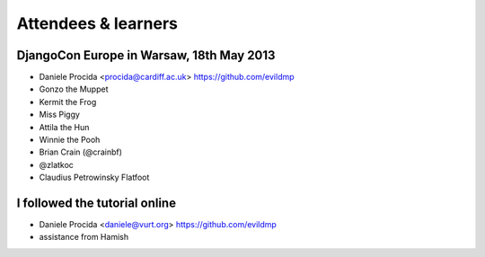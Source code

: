 ####################
Attendees & learners
####################

DjangoCon Europe in Warsaw, 18th May 2013
=========================================

* Daniele Procida <procida@cardiff.ac.uk> https://github.com/evildmp
* Gonzo the Muppet
* Kermit the Frog
* Miss Piggy
* Attila the Hun
* Winnie the Pooh
* Brian Crain (@crainbf)
* @zlatkoc
* Claudius Petrowinsky Flatfoot

I followed the tutorial online
==============================
* Daniele Procida <daniele@vurt.org> https://github.com/evildmp

* assistance from Hamish
